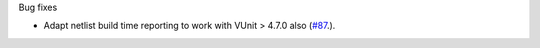 Bug fixes

* Adapt netlist build time reporting to work with VUnit > 4.7.0 also
  (`#87 <https://github.com/tsfpga/tsfpga/issues/87>`__.).
